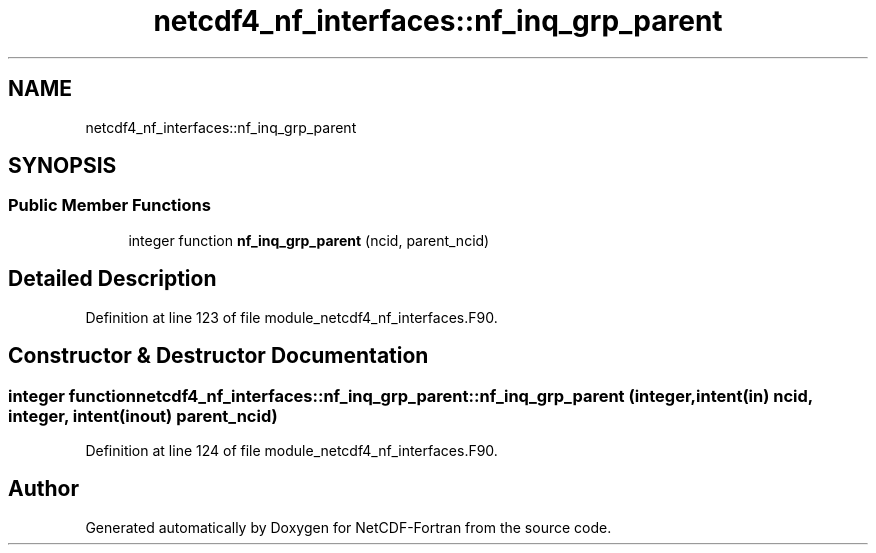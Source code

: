 .TH "netcdf4_nf_interfaces::nf_inq_grp_parent" 3 "Wed Jan 17 2018" "Version 4.5.0-development" "NetCDF-Fortran" \" -*- nroff -*-
.ad l
.nh
.SH NAME
netcdf4_nf_interfaces::nf_inq_grp_parent
.SH SYNOPSIS
.br
.PP
.SS "Public Member Functions"

.in +1c
.ti -1c
.RI "integer function \fBnf_inq_grp_parent\fP (ncid, parent_ncid)"
.br
.in -1c
.SH "Detailed Description"
.PP 
Definition at line 123 of file module_netcdf4_nf_interfaces\&.F90\&.
.SH "Constructor & Destructor Documentation"
.PP 
.SS "integer function netcdf4_nf_interfaces::nf_inq_grp_parent::nf_inq_grp_parent (integer, intent(in) ncid, integer, intent(inout) parent_ncid)"

.PP
Definition at line 124 of file module_netcdf4_nf_interfaces\&.F90\&.

.SH "Author"
.PP 
Generated automatically by Doxygen for NetCDF-Fortran from the source code\&.
